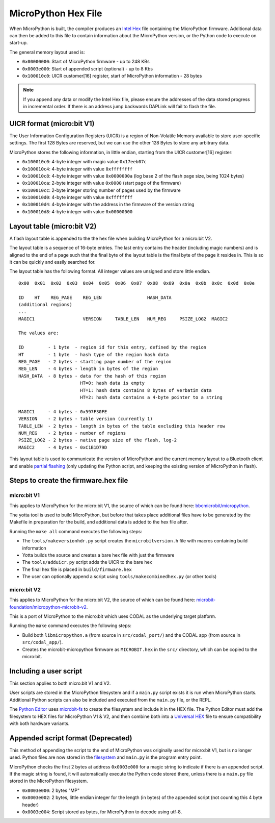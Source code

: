 .. _hexformat:

=================
MicroPython Hex File
=================

When MicroPython is built, the compiler produces an
`Intel Hex <https://en.wikipedia.org/wiki/Intel_HEX>`_ file containing the
MicroPython firmware.
Additional data can then be added to this file to contain information about the
MicroPython version, or the Python code to execute on start-up.

The general memory layout used is:

- ``0x00000000``: Start of MicroPython firmware - up to 248 KBs
- ``0x0003e000``: Start of appended script (optional) - up to 8 Kbs
- ``0x100010c0``: UICR customer[16] register, start of MicroPython information - 28 bytes
    
.. note::
    If you append any data or modify the Intel Hex file, please ensure the
    addresses of the data stored progress in incremental order.
    If there is an address jump backwards DAPLink will fail to flash the file.

UICR format (micro:bit V1)
---------------------------

The User Information Configuration Registers (UICR) is a region of Non-Volatile
Memory available to store user-specific settings.
The first 128 Bytes are reserved, but we can use the other 128 Bytes to store
any arbitrary data.

MicroPython stores the following information, in little endian, starting from
the UICR customer[16] register:

- ``0x100010c0``: 4-byte integer with magic value ``0x17eeb07c``
- ``0x100010c4``: 4-byte integer with value ``0xffffffff``
- ``0x100010c8``: 4-byte integer with value ``0x0000000a`` (log base 2 of the flash page size, being 1024 bytes)
- ``0x100010ca``: 2-byte integer with value ``0x0000`` (start page of the firmware)
- ``0x100010cc``: 2-byte integer storing number of pages used by the firmware
- ``0x100010d0``: 4-byte integer with value ``0xffffffff``
- ``0x100010d4``: 4-byte integer with the address in the firmware of the version string
- ``0x100010d8``: 4-byte integer with value ``0x00000000``

Layout table (micro:bit V2)
---------------------------

A flash layout table is appended to the the hex file when building MicroPython 
for a micro:bit V2.

The layout table is a sequence of 16-byte entries.  The last entry contains the
header (including magic numbers) and is aligned to the end of a page such that
the final byte of the layout table is the final byte of the page it resides in.
This is so it can be quickly and easily searched for.

The layout table has the following format.  All integer values are unsigned and
store little endian.

::

    0x00  0x01  0x02  0x03  0x04  0x05  0x06  0x07  0x08  0x09  0x0a  0x0b  0x0c  0x0d  0x0e
    
    ID    HT    REG_PAGE    REG_LEN                 HASH_DATA
    (additional regions)
    ...
    MAGIC1                  VERSION     TABLE_LEN   NUM_REG     PSIZE_LOG2  MAGIC2
    
    The values are:
    
    ID         - 1 byte  - region id for this entry, defined by the region
    HT         - 1 byte  - hash type of the region hash data
    REG_PAGE   - 2 bytes - starting page number of the region
    REG_LEN    - 4 bytes - length in bytes of the region
    HASH_DATA  - 8 bytes - data for the hash of this region
                           HT=0: hash data is empty
                           HT=1: hash data contains 8 bytes of verbatim data
                           HT=2: hash data contains a 4-byte pointer to a string
    
    MAGIC1     - 4 bytes - 0x597F30FE
    VERSION    - 2 bytes - table version (currently 1)
    TABLE_LEN  - 2 bytes - length in bytes of the table excluding this header row
    NUM_REG    - 2 bytes - number of regions
    PSIZE_LOG2 - 2 bytes - native page size of the flash, log-2
    MAGIC2     - 4 bytes - 0xC1B1D79D


This layout table is used to communicate the version of MicroPython and the 
current memory layout to a Bluetooth client and enable `partial flashing <https://github.com/microbit-sam/codal-microbit-v2/blob/initial-docs-pf-and-memory-map/docs/bluetooth/MicroBitPartialFlashing.md>`_
(only updating the Python script, and keeping the existing version of 
MicroPython in flash).

Steps to create the firmware.hex file
-------------------------------------

micro:bit V1
============

This applies to MicroPython for the micro:bit V1, the source of which can be 
found here: `bbcmicrobit/micropython <https://github.com/bbcmicrobit/micropython>`_.

The yotta tool is used to build MicroPython, but before that takes place
additional files have to be generated by the Makefile in preparation for the 
build, and additional data is added to the hex file after.

Running the ``make all`` command executes the following steps:

- The ``tools/makeversionhdr.py`` script creates the ``microbitversion.h`` file 
  with macros containing build information
- Yotta builds the source and creates a bare hex file with just the firmware
- The ``tools/adduicr.py`` script adds the UICR to the bare hex
- The final hex file is placed in ``build/firmware.hex``
- The user can optionally append a script using ``tools/makecombinedhex.py`` 
  (or other tools)

micro:bit V2
============

This applies to MicroPython for the micro:bit V2, the source of which can be 
found here: `microbit-foundation/micropython-microbit-v2 <https://github.com/microbit-foundation/micropython-microbit-v2>`_.

This is a port of MicroPython to the micro:bit which uses CODAL as the 
underlying target platform.

Running the ``make`` command executes the following steps:

- Build both ``libmicropython.a`` (from source in ``src/codal_port/``) and the 
  CODAL app (from source in ``src/codal_app/``).
- Creates the microbit-micropython firmware as ``MICROBIT.hex`` in the ``src/``
  directory, which can be copied to the micro:bit.

Including a user script
-----------------------

This section applies to both micro:bit V1 and V2.

User scripts are stored in the MicroPython filesystem and if a ``main.py`` script 
exists it is run when MicroPython starts. Additional Python scripts can also be 
included and executed from the ``main.py`` file, or the REPL.

The `Python Editor <https://python.microbit.org>`_ uses `microbit-fs <https://github.com/microbit-foundation/microbit-fs>`_ 
to create the filesystem and include it in the HEX file. The Python Editor must 
add the filesystem to HEX files for MicroPython V1 & V2, and then combine both 
into a `Universal HEX <https://tech.microbit.org/software/hex-format/#universal-hex-files>`_ 
file to ensure compatibility with both hardware variants.

Appended script format (Deprecated)
-----------------------------------

This method of appending the script to the end of MicroPython was originally 
used for micro:bit V1, but is no longer used. Python files are now stored in the
`filesystem <../filesystem.html>`_ and ``main.py`` is the program entry point.

MicroPython checks the first 2 bytes at address ``0x0003e000`` for a magic
string to indicate if there is an appended script. If the magic string is
found, it will automatically execute the Python code stored there, unless there
is a ``main.py`` file stored in the MicroPython filesystem.

- ``0x0003e000``: 2 bytes "MP"
- ``0x0003e002``: 2 bytes, little endian integer for the length (in bytes) of 
  the appended script (not counting this 4 byte header)
- ``0x0003e004``: Script stored as bytes, for MicroPython to decode using utf-8.
